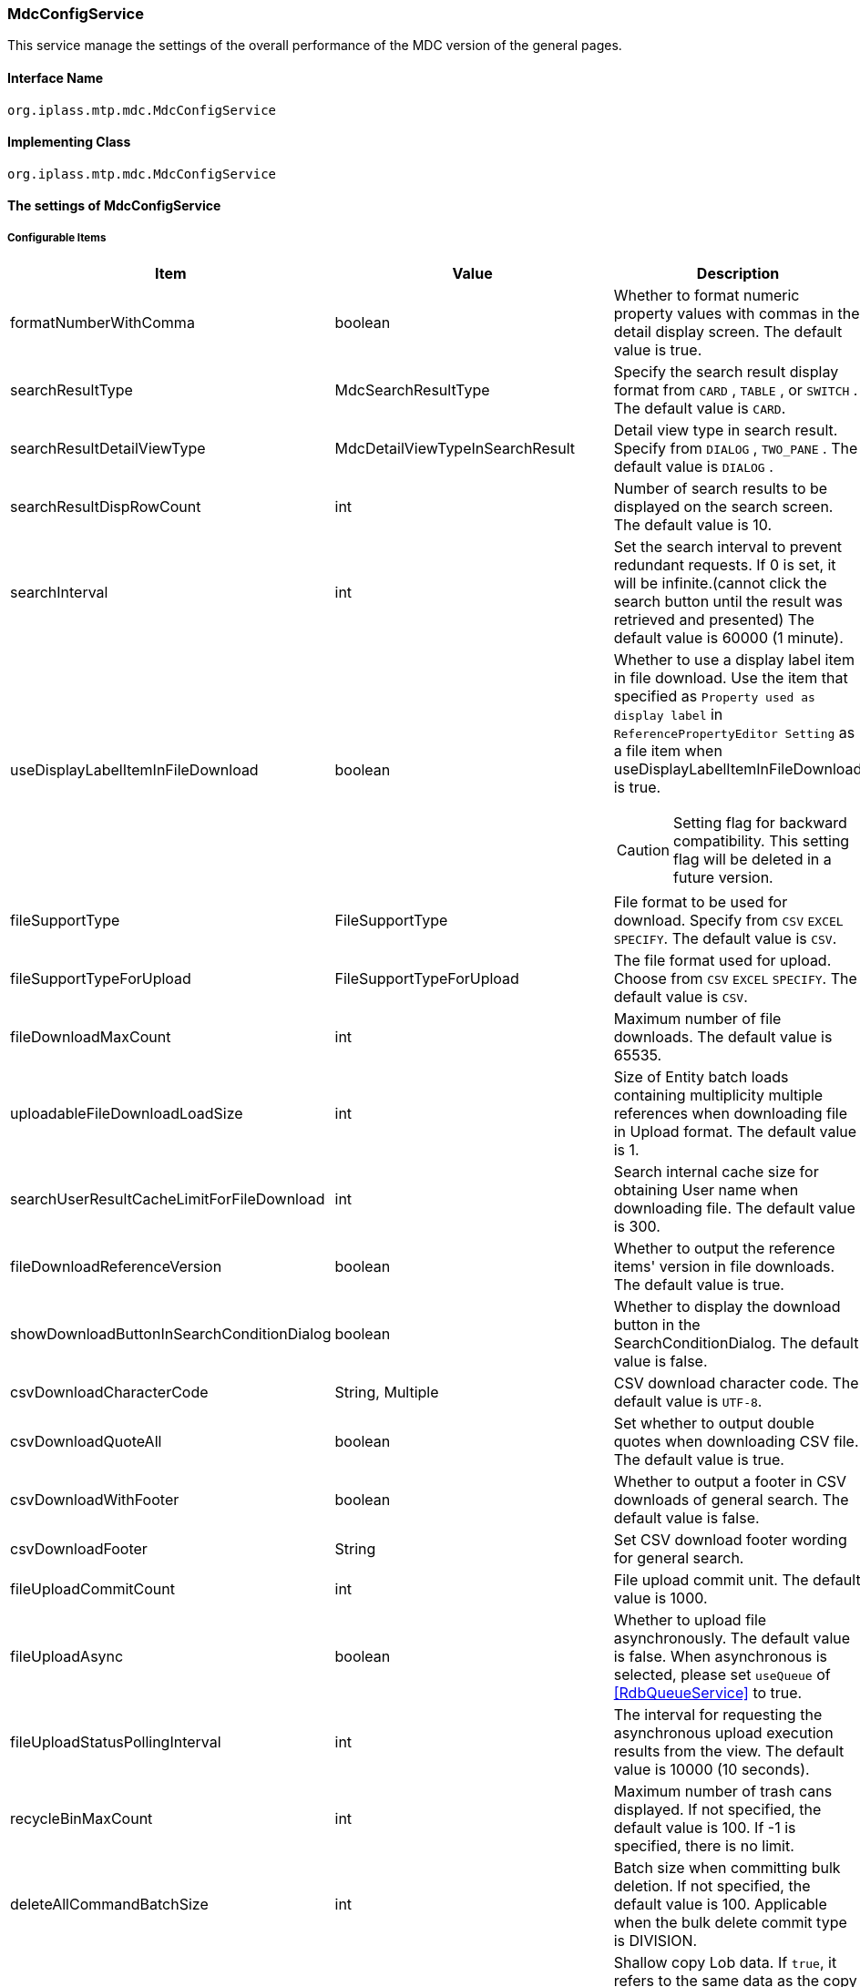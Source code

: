 [[MdcConfigService]]
=== [.eeonly]#MdcConfigService#
This service manage the settings of the overall performance of the MDC version of the general pages.

==== Interface Name
----
org.iplass.mtp.mdc.MdcConfigService
----


==== Implementing Class
----
org.iplass.mtp.mdc.MdcConfigService
----


==== The settings of MdcConfigService

===== Configurable Items
[cols="1,1,3", options="header"]
|===
| Item | Value | Description
| formatNumberWithComma | boolean | Whether to format numeric property values ​​with commas in the detail display screen. The default value is true.
| searchResultType | MdcSearchResultType | Specify the search result display format from `CARD` , `TABLE` , or `SWITCH` . The default value is `CARD`.
| searchResultDetailViewType | MdcDetailViewTypeInSearchResult | Detail view type in search result. Specify from `DIALOG` , `TWO_PANE` . The default value is `DIALOG` .
| searchResultDispRowCount | int |  Number of search results to be displayed on the search screen. The default value is 10.
| searchInterval | int | Set the search interval to prevent redundant requests. If 0 is set, it will be infinite.(cannot click the search button until the result was retrieved and presented) The default value is 60000 (1 minute).
| useDisplayLabelItemInFileDownload | boolean a| Whether to use a display label item in file download. Use the item that specified as `Property used as display label` in `ReferencePropertyEditor Setting` as a file item when useDisplayLabelItemInFileDownload is true.

CAUTION: Setting flag for backward compatibility. This setting flag will be deleted in a future version.
| fileSupportType | FileSupportType | File format to be used for download. Specify from `CSV` `EXCEL` `SPECIFY`. The default value is `CSV`.
| fileSupportTypeForUpload | FileSupportTypeForUpload | The file format used for upload. Choose from `CSV` `EXCEL` `SPECIFY`. The default value is `CSV`.
| fileDownloadMaxCount | int | Maximum number of file downloads. The default value is 65535.
| uploadableFileDownloadLoadSize | int | Size of Entity batch loads containing multiplicity multiple references when downloading file in Upload format. The default value is 1.
| searchUserResultCacheLimitForFileDownload | int | Search internal cache size for obtaining User name when downloading file. The default value is 300.
| fileDownloadReferenceVersion | boolean | Whether to output the reference items' version in file downloads. The default value is true.
| showDownloadButtonInSearchConditionDialog | boolean | Whether to display the download button in the SearchConditionDialog. The default value is false.
| csvDownloadCharacterCode | String, Multiple | CSV download character code. The default value is `UTF-8`.
| csvDownloadQuoteAll | boolean | Set whether to output double quotes when downloading CSV file. The default value is true.
| csvDownloadWithFooter | boolean | Whether to output a footer in CSV downloads of general search. The default value is false.
| csvDownloadFooter | String | Set CSV download footer wording for general search.
| fileUploadCommitCount | int | File upload commit unit. The default value is 1000.
| fileUploadAsync | boolean | Whether to upload file asynchronously. The default value is false.
When asynchronous is selected, please set `useQueue` of <<RdbQueueService>> to true.
| fileUploadStatusPollingInterval | int | The interval for requesting the asynchronous upload execution results from the view. The default value is 10000 (10 seconds).
| recycleBinMaxCount | int | Maximum number of trash cans displayed. If not specified, the default value is 100. If -1 is specified, there is no limit.
| deleteAllCommandBatchSize | int | Batch size when committing bulk deletion. If not specified, the default value is 100. Applicable when the bulk delete commit type is DIVISION.
| shallowCopyLobData | boolean | Shallow copy Lob data.
If `true`, it refers to the same data as the copy source without copying the entity.
If `false`, copy the entity and refer to the data after copying.
| displayBreakpoint | <<DisplayBreakpoint>> | Display breakpoint. Set the width for each device size.
| permitRolesToMdc | String, Multiple | Mdc permit roles in MdcAuth.
The default value is `MdcUser` and `AppAdmin` .
| permitRolesToNoView | String, Multiple | Permit roles in MdcAuth when EntityView is undefined.
The default value is `AppAdmin` .
| binaryDownloadLoggingTargetProperty | <<Mdc_BinaryDownloadLoggingTargetProperty>>, Multiple | Properties to be output as a binary download log.
| binaryUploadAcceptMimeTypesPattern | String a| Specifies the MIME Type pattern of the files that can be uploaded in the binary properties of the entity. The set value specifies a regular expression pattern. +
If not set, the MIME Type of the file will not be checked during upload. +
The settings are reflected in the binary properties of all entities.

Configuration example

* Accept CSV files `^(text/csv)$`
* Accept PDFs and images `^(application/pdf\|image/.*)$`

See <<WebFrontendService, WebFrontendService uploadFileTypeDetector>>, <<FileTypeDetector, FileTypeDetector>> for information on how to determine the MIME Type to be validated.

|===

[[DisplayBreakpoint]]
.DisplayBreakpoint
Please specify org.iplass.mtp.mdc.DisplayBreakpoint to the class.The following items can be configured. +
Sends a request header (`X-Mdc-Display-Breakpoint`) to identify the display breakpoint when calling WebAPI. This can be used in display determination scripts, etc.

[cols="1,1,3", options="header"]
|====================
|  Item | Value | Description
| mobileBreakpoint | String | Mobile breakpoint. Set the item name of the threshold for judging mobile.
| thresholds | <<BreakpointThresholds>> | threshold.
|====================

[[BreakpointThresholds]]
.BreakpointThresholds
Please specify org.iplass.mtp.mdc.BreakpointThresholds to the class.
The following items can be configured.
[cols="1,1,3", options="header"]
|====================
|  Item | Value | Description
| xs | int | xs threshold (px).
| sm | int | sm threshold (px).
| md | int | md threshold (px).
| lg | int | lg threshold (px).
| xl | int | xl threshold (px).
|====================

[[Mdc_BinaryDownloadLoggingTargetProperty]]
.BinaryDownloadLoggingTargetProperty
Please specify org.iplass.mtp.mdc.BinaryDownloadLoggingTargetProperty to the class.

This property is the output target of the binary download log. The following items can be configured.
[cols="1,1,3", options="header"]
|===
| Item | Value | Description
| entityName | String | Entity name
| propertyName | String | Property Name
|===

===== 設定例
[source,xml]
----
<service>
	<interface>org.iplass.mtp.mdc.MdcConfigService</interface>
	<!--  Whether to format numeric property values ​​with commas in the detail display screen -->
	<property name="formatNumberWithComma" value="true" />

	<!-- Search result display format: `CARD`, `TABLE`, `SWITCH` -->
	<property name="searchResultType" value="CARD" />

	<!-- Detail view type in search result. Specify from `DIALOG` , `TWO_PANE` -->
	<property name="searchResultDetailViewType" value="DIALOG" />

	<!-- Number of search results to be displayed on the search screen. -->
	<property name="searchResultDispRowCount" value="10"/>

	<!-- Search processing interval, infinite (0) / specified milliseconds (1 or more) -->
	<property name="searchInterval" value="60000"/>
	
	<!-- Whether to output the property used as a display label in file download processing -->
    <property name="useDisplayLabelItemInFileDownload" value="false"/>

    <!-- Supported file types for file download: CSV, EXCEL, SPECIFY -->
    <property name="fileSupportType" value="CSV" />
    
    <!-- Supported file types for file upload: CSV, EXCEL, SPECIFY --> 
    <property name="fileSupportTypeForUpload" value="CSV" />

    <!-- Maximum number of records for file download -->
    <property name="fileDownloadMaxCount" value="65535" />

    <!-- Batch load size when including multiple references with multiplicity in upload-type CSV download -->
    <property name="uploadableFileDownloadLoadSize" value="1" />

    <!-- Internal cache size for retrieving user names during file download -->
    <property name="searchUserResultCacheLimitForFileDownload" value="300" />

    <!-- Output reference item version in file download -->
    <property name="fileDownloadReferenceVersion" value="true"/>

    <!-- Whether to display the download button in SearchConditionDialog -->
    <property name="showDownloadButtonInSearchConditionDialog" value="false"/>

    <!-- CSV download character encoding -->
    <property name="csvDownloadCharacterCode" value="UTF-8" additional="true" />

    <!-- Always output double quotes in CSV download -->
    <property name="csvDownloadQuoteAll" value="true"/>

    <!-- Whether to output footer in CSV download for generic search -->
    <property name="csvDownloadWithFooter" value="false"/>

    <!-- Footer text for CSV download in generic search -->
    <property name="csvDownloadFooter" value=""/>

    <!-- File upload commit unit -->
    <property name="fileUploadCommitCount" value="1000"/>

    <!-- Settings on asynchronous file upload  -->
    <!-- If true(asynchronous) was selected, please also set the useQueue property in RdbQueueService to true. -->
    <property name="fileUploadAsync" value="false"/>

    <!-- The interval for requesting the asynchronous upload execution results from the view, specified in milliseconds -->
    <property name="fileUploadStatusPollingInterval" value="10000"/>

	<!-- Maximum number of trash cans displayed -->
	<property name="recycleBinMaxCount" value="100" />

	<!-- Batch size when committing bulk deletion. -->
	<property name="deleteAllCommandBatchSize" value="100" />

	<!-- Shallow copy Lob data when copying entity data on detail view -->
	<property name="shallowCopyLobData" value="false" />

	<!-- Display Setting  -->
	<property name="displayBreakpoint" class="org.iplass.mtp.mdc.DisplayBreakpoint">
		<property name="mobileBreakpoint" value="md" />
		<property name="thresholds" class="org.iplass.mtp.mdc.BreakpointThresholds" >
			<property name="xs" value="0" />
			<property name="sm" value="600" />
			<property name="md" value="960" />
			<property name="lg" value="1264" />
			<property name="xl" value="1904" />
		</property>
	</property>

	<!-- MdcAuth Mdc permission role -->
	<property name="permitRolesToMdc" value="MdcUser" />
	<property name="permitRolesToMdc" value="AppAdmin" />

	<!-- MdcAuth Permitted roles when EntityView is undefined -->
	<property name="permitRolesToNoView" value="AppAdmin" />

	<!-- Log output setting for Binary download -->
	<property name="binaryDownloadLoggingTargetProperty">
		<property name="entityName" value="mtp.maintenance.Package" />
		<property name="propertyName" value="archive" />
	</property>

	<!-- Binary file upload acceptable MIME Type pattern. Specify a regular expression. -->
	<!-- Configuration example
	<property name="binaryUploadAcceptMimeTypesPattern" value="^(image/.*|application/pdf|text/csv)$" />
	-->
</service>
----
